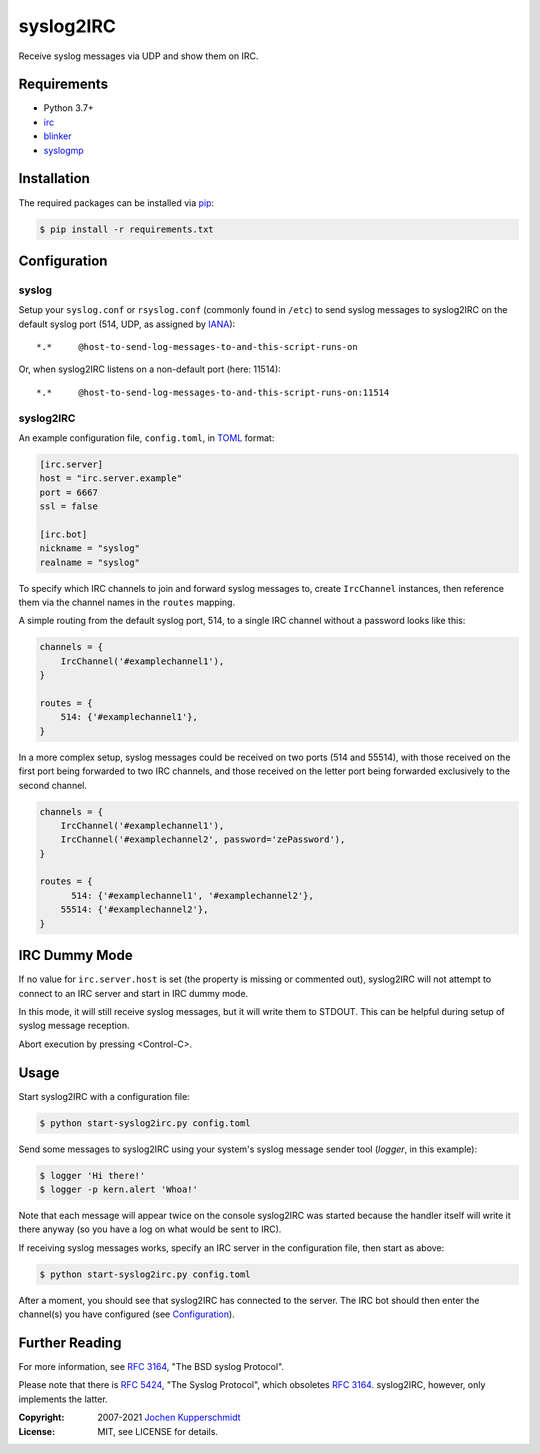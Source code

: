syslog2IRC
==========

Receive syslog messages via UDP and show them on IRC.


Requirements
------------

- Python 3.7+
- irc_
- blinker_
- syslogmp_


Installation
------------

The required packages can be installed via pip_:

.. code:: sh

    $ pip install -r requirements.txt


Configuration
-------------


syslog
++++++

Setup your ``syslog.conf`` or ``rsyslog.conf`` (commonly found in
``/etc``) to send syslog messages to syslog2IRC on the default syslog
port (514, UDP, as assigned by IANA_)::

    *.*     @host-to-send-log-messages-to-and-this-script-runs-on

Or, when syslog2IRC listens on a non-default port (here: 11514)::

    *.*     @host-to-send-log-messages-to-and-this-script-runs-on:11514


syslog2IRC
++++++++++

An example configuration file, ``config.toml``, in TOML_ format:

.. code:: toml

    [irc.server]
    host = "irc.server.example"
    port = 6667
    ssl = false

    [irc.bot]
    nickname = "syslog"
    realname = "syslog"

.. _TOML: https://toml.io/

To specify which IRC channels to join and forward syslog messages to,
create ``IrcChannel`` instances, then reference them via the channel
names in the ``routes`` mapping.

A simple routing from the default syslog port, 514, to a single IRC
channel without a password looks like this:

.. code:: python

    channels = {
        IrcChannel('#examplechannel1'),
    }

    routes = {
        514: {'#examplechannel1'},
    }

In a more complex setup, syslog messages could be received on two ports
(514 and 55514), with those received on the first port being forwarded
to two IRC channels, and those received on the letter port being
forwarded exclusively to the second channel.

.. code:: python

    channels = {
        IrcChannel('#examplechannel1'),
        IrcChannel('#examplechannel2', password='zePassword'),
    }

    routes = {
          514: {'#examplechannel1', '#examplechannel2'},
        55514: {'#examplechannel2'},
    }


IRC Dummy Mode
--------------

If no value for ``irc.server.host`` is set (the property is missing or
commented out), syslog2IRC will not attempt to connect to an IRC server
and start in IRC dummy mode.

In this mode, it will still receive syslog messages, but it will write
them to STDOUT. This can be helpful during setup of syslog message
reception.

Abort execution by pressing <Control-C>.


Usage
-----

Start syslog2IRC with a configuration file:

.. code:: sh

    $ python start-syslog2irc.py config.toml

Send some messages to syslog2IRC using your system's syslog message
sender tool (`logger`, in this example):

.. code:: sh

    $ logger 'Hi there!'
    $ logger -p kern.alert 'Whoa!'

Note that each message will appear twice on the console syslog2IRC was
started because the handler itself will write it there anyway (so you
have a log on what would be sent to IRC).

If receiving syslog messages works, specify an IRC server in the
configuration file, then start as above:

.. code:: sh

    $ python start-syslog2irc.py config.toml

After a moment, you should see that syslog2IRC has connected to the
server. The IRC bot should then enter the channel(s) you have configured
(see Configuration_).


Further Reading
---------------

For more information, see `RFC 3164`_, "The BSD syslog Protocol".

Please note that there is `RFC 5424`_, "The Syslog Protocol", which
obsoletes `RFC 3164`_. syslog2IRC, however, only implements the latter.


.. _irc:      https://bitbucket.org/jaraco/irc
.. _blinker:  https://pythonhosted.org/blinker/
.. _syslogmp: https://homework.nwsnet.de/releases/76d6/#syslogmp
.. _pip:      http://www.pip-installer.org/
.. _IANA:     https://www.iana.org/
.. _RFC 3164: https://tools.ietf.org/html/rfc3164
.. _RFC 5424: https://tools.ietf.org/html/rfc5424


:Copyright: 2007-2021 `Jochen Kupperschmidt <https://homework.nwsnet.de/>`_
:License: MIT, see LICENSE for details.
